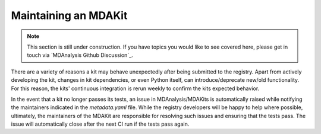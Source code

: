 .. _maintaining:

*********************
Maintaining an MDAKit
*********************

.. note::   
   This section is still under construction. If you have topics you would
   like to see covered here, please get in touch via 
   `MDAnalysis Github Discussion`_.

There are a variety of reasons a kit may behave unexpectedly after being 
submitted to the registry. Apart from actively developing the kit, changes in 
kit dependencies, or even Python itself, can introduce/deprecate new/old functionality.
For this reason, the kits' continuous integration is rerun weekly to 
confirm the kits expected behavior.

In the event that a kit no longer passes its tests, an issue in 
MDAnalysis/MDAKits is automatically raised while notifying the maintainers 
indicated in the `metadata.yaml` file.
While the registry developers will be happy to help where possible, ultimately,
the maintainers of the MDAKit are responsible for resolving such issues and 
ensuring that the tests pass.
The issue will automatically close after the next CI run if the tests pass again.

.. _`MDAnalysis GitHub Discussions`:
   https://github.com/MDAnalysis/mdanalysis/discussions
